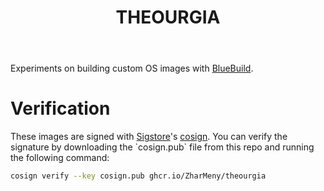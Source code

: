 #+title: THEOURGIA

Experiments on building custom OS images with [[https://blue-build.org][BlueBuild]].

* Verification

These images are signed with [[https://sigstore.dev][Sigstore]]'s [[https://github.com/sigstore/cosign][cosign]]. You can verify the
signature by downloading the `cosign.pub` file from this repo and
running the following command:

#+begin_src sh
cosign verify --key cosign.pub ghcr.io/ZharMeny/theourgia
#+end_src
